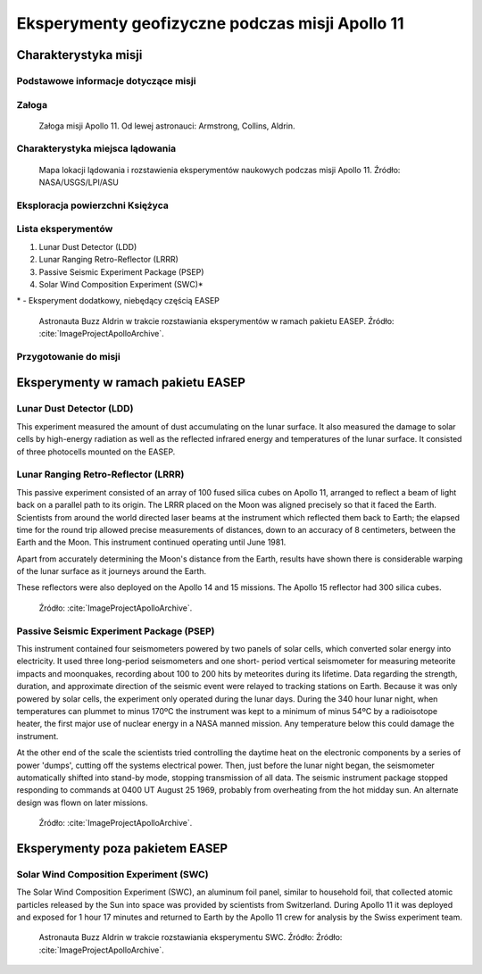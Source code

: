 ************************************************
Eksperymenty geofizyczne podczas misji Apollo 11
************************************************


Charakterystyka misji
=====================

Podstawowe informacje dotyczące misji
-------------------------------------
.. csv-table:: Wybrane informacje dotyczące parametrów misji Apollo 11.
    :stub-columns: 1
    :file: data/apollo11-info.csv

Załoga
------
.. csv-table:: Lista członków załogi głównej i zapasowej dla misji Apollo 11.
    :file: data/apollo11-crew.csv
    :header-rows: 1

.. figure:: img/apollo11-crew.jpg
    :name: figure-alsep-apollo11-crew

    Załoga misji Apollo 11. Od lewej astronauci: Armstrong, Collins, Aldrin.

Charakterystyka miejsca lądowania
---------------------------------
.. figure:: img/apollo11-map.png
    :name: figure-alsep-apollo11-map

    Mapa lokacji lądowania i rozstawienia eksperymentów naukowych podczas misji Apollo 11. Źródło: NASA/USGS/LPI/ASU

Eksploracja powierzchni Księżyca
--------------------------------
.. csv-table:: Harmonogram spacerów kosmicznych na powierzchni księżyca podczas misji Apollo 11.
    :file: data/apollo11-eva.csv
    :header-rows: 1

Lista eksperymentów
-------------------
#. Lunar Dust Detector (LDD)
#. Lunar Ranging Retro-Reflector (LRRR)
#. Passive Seismic Experiment Package (PSEP)
#. Solar Wind Composition Experiment (SWC)*

\* - Eksperyment dodatkowy, niebędący częścią EASEP

.. figure:: img/apollo11-setup.jpg
    :name: figure-alsep-apollo11-setup

    Astronauta Buzz Aldrin w trakcie rozstawiania eksperymentów w ramach pakietu EASEP. Źródło: :cite:`ImageProjectApolloArchive`.

Przygotowanie do misji
----------------------
.. csv-table:: Obszary geograficzne na Ziemi wykorzystane podczas przeszkolenia geologicznego astronautów do misji Apollo 11.
    :file: data/apollo11-training.csv
    :header-rows: 1


Eksperymenty w ramach pakietu EASEP
===================================

Lunar Dust Detector (LDD)
-------------------------
This experiment measured the amount of dust accumulating on the lunar surface. It also measured the damage to solar cells by high-energy radiation as well as the reflected infrared energy and temperatures of the lunar surface. It consisted of three photocells mounted on the EASEP.

Lunar Ranging Retro-Reflector (LRRR)
------------------------------------
This passive experiment consisted of an array of 100 fused silica cubes on Apollo 11, arranged to reflect a beam of light back on a parallel path to its origin. The LRRR placed on the Moon was aligned precisely so that it faced the Earth. Scientists from around the world directed laser beams at the instrument which reflected them back to Earth; the elapsed time for the round trip allowed precise measurements of distances, down to an accuracy of 8 centimeters, between the Earth and the Moon. This instrument continued operating until June 1981.

Apart from accurately determining the Moon's distance from the Earth, results have shown there is considerable warping of the lunar surface as it journeys around the Earth.

These reflectors were also deployed on the Apollo 14 and 15 missions.  The Apollo 15 reflector had 300 silica cubes.

.. figure:: img/apollo11-LRRR.jpg
    :name: figure-alsep-apollo11-LRRR

    Źródło: :cite:`ImageProjectApolloArchive`.

.. todo:: podpis dla Figure

Passive Seismic Experiment Package (PSEP)
-----------------------------------------
This instrument contained four seismometers powered by two panels of solar cells, which converted solar energy into electricity. It used three long-period seismometers and one short- period vertical seismometer for measuring meteorite impacts and moonquakes, recording about 100 to 200 hits by meteorites during its lifetime. Data regarding the strength, duration, and approximate direction of the seismic event were relayed to tracking stations on Earth. Because it was only powered by solar cells, the experiment only operated during the lunar days. During the 340 hour lunar night, when temperatures can plummet to minus 170ºC the instrument was kept to a minimum of minus 54ºC by a radioisotope heater, the first major use of nuclear energy in a NASA manned mission. Any temperature below this could damage the instrument.

At the other end of the scale the scientists tried controlling the daytime heat on the electronic components by a series of power 'dumps', cutting off the systems electrical power. Then, just before the lunar night began, the seismometer automatically shifted into stand-by mode, stopping transmission of all data. The seismic instrument package stopped responding to commands at 0400 UT August 25 1969, probably from overheating from the hot midday sun. An alternate design was flown on later missions.

.. figure:: img/apollo11-PSEP.jpg
    :name: figure-alsep-apollo11-PSEP

    Źródło: :cite:`ImageProjectApolloArchive`.

.. todo:: podpis dla Figure


Eksperymenty poza pakietem EASEP
================================

Solar Wind Composition Experiment (SWC)
---------------------------------------
The Solar Wind Composition Experiment (SWC), an aluminum foil panel, similar to household foil, that collected atomic particles released by the Sun into space was provided by scientists from Switzerland. During Apollo 11 it was deployed and exposed for 1 hour 17 minutes and returned to Earth by the Apollo 11 crew for analysis by the Swiss experiment team.

.. figure:: img/apollo11-SWC.jpg
    :name: figure-alsep-apollo11-SWC

    Astronauta Buzz Aldrin w trakcie rozstawiania eksperymentu SWC. Źródło: Źródło: :cite:`ImageProjectApolloArchive`.

